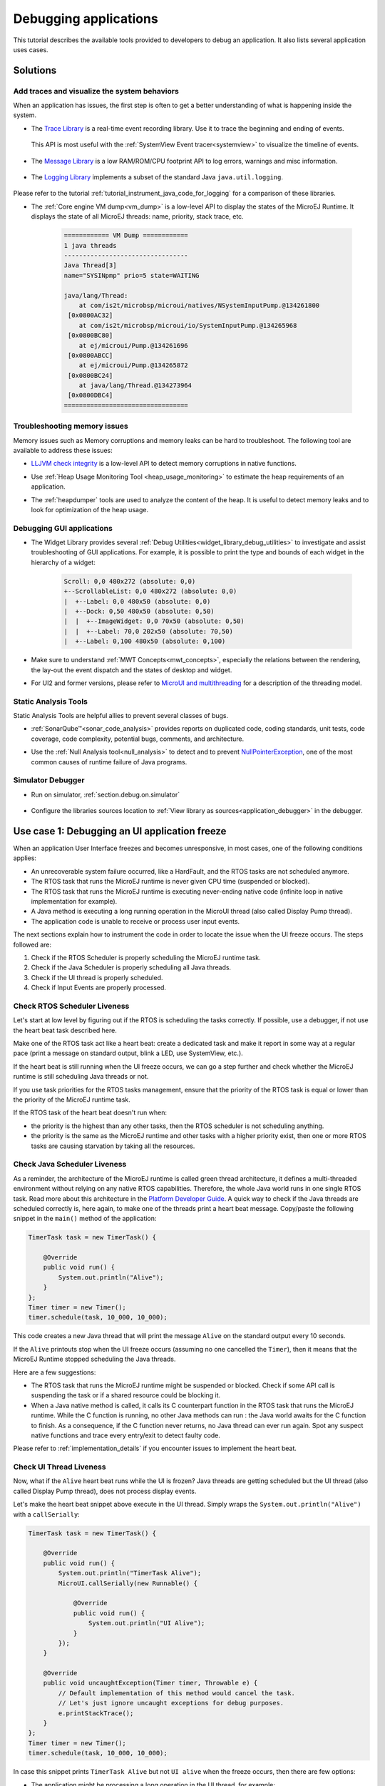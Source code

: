 .. _tutorial_debug_application:

Debugging applications
======================

This tutorial describes the available tools provided to developers to debug an application.
It also lists several application uses cases.

Solutions
---------

Add traces and visualize the system behaviors
~~~~~~~~~~~~~~~~~~~~~~~~~~~~~~~~~~~~~~~~~~~~~

When an application has issues, the first step is often to get a better understanding of what is happening inside the system.

- The `Trace Library <https://repository.microej.com/javadoc/microej_5.x/apis/ej/trace/Tracer.html>`__ is a real-time event recording library. Use it to trace the beginning and ending of events.

   .. code-block:: java
      :emphasize-lines: 4,9

      private static final int EVENT_ID = 0;

      public static void switchState(ApplicationState newState) {
         tracer.recordEvent(EVENT_ID);

         previousState = currentState;
         currentState = newState;

         tracer.recordEventEnd(EVENT_ID);
      }

  This API is most useful with the :ref:`SystemView Event tracer<systemview>` to visualize the timeline of events.

   .. figure:: ../PlatformDeveloperGuide/images/STM32F7508-DK-demoWidget-SystemView.png
      :alt: SystemView analysis of DemoWidget on STM32F7508 Platform
      :align: center
      :scale: 75

- The `Message Library <https://repository.microej.com/javadoc/microej_5.x/apis/ej/util/message/basic/BasicMessageLogger.html>`__ is a low RAM/ROM/CPU footprint API to log errors, warnings and misc information.

   .. code-block:: java 
      :emphasize-lines: 9

      private static final String LOG_CATEGORY = "Application";

      private static final int LOG_ID = 2;

      public static void switchState(ApplicationState newState) {
         previousState = currentState;
         currentState = newState;

         BasicMessageLogger.INSTANCE.log(Level.INFO, LOG_CATEGORY, LOG_ID, previousState, currentState);
      }     

- The `Logging Library <https://repository.microej.com/javadoc/microej_5.x/apis/java/util/logging/Logger.html>`__ implements a subset of the standard Java ``java.util.logging``.

   .. code-block:: java
      :emphasize-lines: 5,6,7
     
      public static void switchState(ApplicationState newState) {
         previousState = currentState;
         currentState = newState;

         Logger logger = Logger.getLogger(Main.class.getName());
         logger.log(Level.INFO, "The application state has changed from " + previousState.toString() + " to "
               + currentState.toString() + ".");
      }

Please refer to the tutorial :ref:`tutorial_instrument_java_code_for_logging` for a comparison of these libraries.

- The :ref:`Core engine VM dump<vm_dump>` is a low-level API to display the states of the MicroEJ Runtime.  It displays the state of all MicroEJ threads: name, priority, stack trace, etc. 

   .. code-block::
   
      ============ VM Dump ============
      1 java threads
      ---------------------------------
      Java Thread[3]
      name="SYSINpmp" prio=5 state=WAITING
   
      java/lang/Thread:
          at com/is2t/microbsp/microui/natives/NSystemInputPump.@134261800
       [0x0800AC32]
          at com/is2t/microbsp/microui/io/SystemInputPump.@134265968
       [0x0800BC80]
          at ej/microui/Pump.@134261696
       [0x0800ABCC]
          at ej/microui/Pump.@134265872
       [0x0800BC24]
          at java/lang/Thread.@134273964
       [0x0800DBC4]
      =================================


Troubleshooting memory issues
~~~~~~~~~~~~~~~~~~~~~~~~~~~~~

Memory issues such as Memory corruptions and memory leaks can be hard to troubleshoot.  The following tool are available to address these issues:

* `LLJVM check integrity <https://forum.microej.com/t/architecture-7-13-check-integrity-utility/769/2>`_ is a low-level API to detect memory corruptions in native functions.
* Use :ref:`Heap Usage Monitoring Tool <heap_usage_monitoring>` to estimate the heap requirements of an application.
* The :ref:`heapdumper` tools are used to analyze the content of the heap.  It is useful to detect memory leaks and to look for optimization of the heap usage.

   .. figure:: images/HeapAnalyzer-example.png
      :alt: Heap Analyzer Example
      :align: center
      :scale: 75

Debugging GUI applications
~~~~~~~~~~~~~~~~~~~~~~~~~~

* The Widget Library provides several :ref:`Debug Utilities<widget_library_debug_utilities>` to investigate and assist troubleshooting of GUI applications.
  For example, it is possible to print the type and bounds of each widget in the hierarchy of a widget:

   .. code-block::
   
       Scroll: 0,0 480x272 (absolute: 0,0)
       +--ScrollableList: 0,0 480x272 (absolute: 0,0)
       |  +--Label: 0,0 480x50 (absolute: 0,0)
       |  +--Dock: 0,50 480x50 (absolute: 0,50)
       |  |  +--ImageWidget: 0,0 70x50 (absolute: 0,50)
       |  |  +--Label: 70,0 202x50 (absolute: 70,50)
       |  +--Label: 0,100 480x50 (absolute: 0,100)

* Make sure to understand :ref:`MWT Concepts<mwt_concepts>`, especially the relations between the rendering, the lay-out the event dispatch and the states of desktop and widget.
* For UI2 and former versions, please refer to `MicroUI and multithreading <https://forum.microej.com/t/gui-microui-and-multithreading/652>`__ for a description of the threading model.

Static Analysis Tools
~~~~~~~~~~~~~~~~~~~~~

Static Analysis Tools are helpful allies to prevent several classes of bugs.

* :ref:`SonarQube™<sonar_code_analysis>` provides reports on duplicated code, coding standards, unit tests, code coverage, code complexity, potential bugs, comments, and architecture.
* Use the :ref:`Null Analysis tool<null_analysis>` to detect and to prevent `NullPointerException <https://repository.microej.com/javadoc/microej_5.x/apis/java/lang/NullPointerException.html>`_, one of the most common causes of runtime failure of Java programs.

   .. figure:: ../ApplicationDeveloperGuide/images/null_analysis_example.png
      :alt: Example of Null Analysis Detection


Simulator Debugger
~~~~~~~~~~~~~~~~~~

* Run on simulator, :ref:`section.debug.on.simulator`

   .. figure:: ../ApplicationDeveloperGuide/images/debug1.png
      :alt: MicroEJ Development Tools Overview of the Debugger
      :align: center
      :scale: 75

* Configure the libraries sources location to :ref:`View library as sources<application_debugger>` in the debugger.


.. _tutorial_debug_use_case_1:

Use case 1:  Debugging an UI application freeze
-----------------------------------------------

When an application User Interface freezes and becomes unresponsive, in most cases, one of the following conditions applies:

- An unrecoverable system failure occurred, like a HardFault, and the RTOS tasks are not scheduled anymore.
- The RTOS task that runs the MicroEJ runtime is never given CPU time (suspended or blocked).
- The RTOS task that runs the MicroEJ runtime is executing never-ending native code (infinite loop in native implementation for example).
- A Java method is executing a long running operation in the MicroUI thread (also called Display Pump thread).
- The application code is unable to receive or process user input events.

The next sections explain how to instrument the code in order to locate the issue when the UI freeze occurs.
The steps followed are:

1. Check if the RTOS Scheduler is properly scheduling the MicroEJ runtime task.
2. Check if the Java Scheduler is properly scheduling all Java threads.
3. Check if the UI thread is properly scheduled.
4. Check if Input Events are properly processed.

Check RTOS Scheduler Liveness
~~~~~~~~~~~~~~~~~~~~~~~~~~~~~

Let's start at low level by figuring out if the RTOS is scheduling the
tasks correctly.  If possible, use a debugger, if not use the heart
beat task described here.

Make one of the RTOS task act like a heart beat: create a dedicated
task and make it report in some way at a regular pace (print a message
on standard output, blink a LED, use SystemView, etc.).

If the heart beat is still running when the UI freeze occurs, we can
go a step further and check whether the MicroEJ runtime is still
scheduling Java threads or not.

If you use task priorities for the RTOS tasks management, ensure that
the priority of the RTOS task is equal or lower than the priority of
the MicroEJ runtime task.

If the RTOS task of the heart beat doesn't run when:

- the priority is the highest than any other tasks, then the RTOS
  scheduler is not scheduling anything.
- the priority is the same as the MicroEJ runtime and other tasks with
  a higher priority exist, then one or more RTOS tasks are causing
  starvation by taking all the resources.

..
   @startuml
   if (Heart Beat task runs\nwith highest priority) then (no)
     #pink:RTOS scheduler not working;
     kill
   else (yes)
     if (Heart Beat task runs\nwith same priority\nas MicroEJ Runtime) then (no)
       #pink:MicroEJ Runtime is starving;
       kill
     else (yes)
       :MicroEJ Runtime is running;
       kill
     endif
   endif
   @enduml  

.. image:: images/tuto_microej_debug_ui_freeze_rtos_task_heart_beat_priority.png

Check Java Scheduler Liveness
~~~~~~~~~~~~~~~~~~~~~~~~~~~~~

As a reminder, the architecture of the MicroEJ runtime is called green
thread architecture, it defines a multi-threaded environment without
relying on any native RTOS capabilities. Therefore, the whole Java world
runs in one single RTOS task. Read more about this architecture in the
`Platform Developer
Guide <https://docs.microej.com/en/latest/PlatformDeveloperGuide/coreEngine.html>`__.
A quick way to check if the Java threads are scheduled correctly is, here again, to
make one of the threads print a heart beat message. Copy/paste the
following snippet in the ``main()`` method of the application:

.. code-block:: java

   TimerTask task = new TimerTask() {

       @Override
       public void run() {
           System.out.println("Alive");
       }
   };
   Timer timer = new Timer();
   timer.schedule(task, 10_000, 10_000);

This code creates a new Java thread that will print the message ``Alive``
on the standard output every 10 seconds.

If the ``Alive`` printouts stop when the UI freeze occurs (assuming no
one cancelled the ``Timer``), then it means that the MicroEJ Runtime
stopped scheduling the Java threads.

Here are a few suggestions:

- The RTOS task that runs the MicroEJ runtime might be suspended or
  blocked. Check if some API call is suspending the task or if a
  shared resource could be blocking it.

- When a Java native method is called, it calls its C counterpart
  function in the RTOS task that runs the MicroEJ runtime. While the C
  function is running, no other Java methods can run : the Java world
  awaits for the C function to finish. As a consequence, if the C
  function never returns, no Java thread can ever run again. Spot any
  suspect native functions and trace every entry/exit to detect faulty
  code.

Please refer to :ref:`implementation_details` if you encounter issues
to implement the heart beat.

Check UI Thread Liveness
~~~~~~~~~~~~~~~~~~~~~~~~

Now, what if the ``Alive`` heart beat runs while the UI is frozen?
Java threads are getting scheduled but the UI thread (also called
Display Pump thread), does not process display events.

Let's make the heart beat snippet above execute in the UI
thread. Simply wraps the ``System.out.println("Alive")`` with a
``callSerially``:

.. code-block:: java

   TimerTask task = new TimerTask() {

       @Override
       public void run() {
           System.out.println("TimerTask Alive");
           MicroUI.callSerially(new Runnable() {
           
               @Override
               public void run() {
                   System.out.println("UI Alive");
               }
           });
       }
       
       @Override
       public void uncaughtException(Timer timer, Throwable e) {
           // Default implementation of this method would cancel the task. 
           // Let's just ignore uncaught exceptions for debug purposes.
           e.printStackTrace();
       }
   };
   Timer timer = new Timer();
   timer.schedule(task, 10_000, 10_000);

In case this snippet prints ``TimerTask Alive`` but not ``UI alive`` when
the freeze occurs, then there are few options:

-  The application might be processing a long operation in the UI
   thread, for example:

   -  infinite/indeterminate loops
   -  network/database access
   -  heavy computations
   -  ``Thread.sleep()``/``Object.wait()``
   -  ``SNI_suspendCurrentJavaThread()`` in native call

   When doing so, any other UI-related operation will not be processed
   until completion, leading the display to being unresponsive. Any code
   that runs in the UI thread might be responsible. Look for code
   executed as a result of calls to:

   -  ``repaint()``: code in ``renderContent()``
   -  ``revalidate()``/``revalidateSubTree()``: code in
      ``validateContent()`` and ``setBoundsContent()``
   -  ``handleEvent()``
   -  ``callSerially()``: code wrapped in such calls will be executed
      in the UI thread

-  The UI thread has terminated.

As a general rule, avoid running long operations in the UI thread,
follow the general pattern and use a dedicated thread/executor instead:

.. (QUESTION: use a sequence diagram to be more explicit?)

.. code-block:: java

   ExecutorService executorService = ServiceLoaderFactory.getServiceLoader().getService(ExecutorService.class, SingleThreadExecutor.class);
   executorService.execute(new Runnable() {

       @Override
       public void run() {
       
           // (... long non-UI operation ...)
           
           // optional: update the UI upon completion
           Display.getDefaultDisplay().callSerially(new Runnable() {
                       
           @Override
           public void run() {
                       // update display code (will be executed in UI thread)
           }
       });
       }
   });

Check Input Events Processing
~~~~~~~~~~~~~~~~~~~~~~~~~~~~~

Another case that is worth looking at is whether the application is
processing user input events like it should. The UI may look "frozen"
only because it doesn't react to input events. Replace the desktop
instance with the one below to log all user inputs.

.. code-block:: java

   Desktop desktop = new Desktop() {

       @Override
       public EventHandler getController() {
           EventHandler controller = super.getController();
           return new EventHandler() {
           @Override
               public boolean handleEvent(int event) {
               System.out.println("Desktop.handleEvent() received event of type " + Event.getType(event));
               return controller.handleEvent(event);
               }
           };
       }
   };

.. _implementation_details:

Implementation Details
~~~~~~~~~~~~~~~~~~~~~~

Java Threads Creation
+++++++++++++++++++++

The number of threads in the MicroEJ Application must be sufficient to support the creation of additional threads when using ``Timer`` and ``Thread``.
The number of available threads can be updated in the launch configuration of the application (see :ref:`option_number_of_threads`).

If it is not possible to increase the number of available threads (for
example because the memory is full), try to reuse another thread but
not the UI thread.

UART not available
++++++++++++++++++

If the UART output is not available, use another method to signal that
the heart beat task is running (e.g. blink a LED, use SystemView).

.. _tutorial_debug_use_case_2:

Use case 2: Debugging a hardfault
---------------------------------

When the application crashes it can be the result of an hardfault triggered by the MCU.

The next sections explain:

1. What are exceptions, hardfaults and the exception handler.
2. 

Useful Resources
~~~~~~~~~~~~~~~~

* IAR System : Debugging a HardFault on Cortex-M https://www.iar.com/support/tech-notes/debugger/debugging-a-hardfault-on-cortex-m/
* ARM Documentation Center http://infocenter.arm.com/help/index.jsp
* ESP-IDF Programming Guide : Fatal Errors https://docs.espressif.com/projects/esp-idf/en/latest/esp32/api-guides/fatal-errors.html
* Using Cortex-M3/M4/M7 Fault Exceptions MDK Tutorial http://www.keil.com/appnotes/files/apnt209.pdf

Exceptions, hardfaults and exception handler
~~~~~~~~~~~~~~~~~~~~~~~~~~~~~~~~~~~~~~~~~~~~

*From ARM Architecture Reference Manual*

   An exception causes the processor to suspend program execution to handle an event, such as an externally generated interrupt or an attempt to execute an undefined instruction. Exceptions can be generated by internal and external sources.
   Normally, when an exception is taken the processor state is preserved immediately, before handling the exception.
   This means that, when the event has been handled, the original state can be restored and program execution resumed from the point where the exception was taken.

For example, an *IRQ request* is an exception that can be recovered by handling the hardware request properly.
On the other hand, an *Undefined Instruction* exception suggests a more serious system failure which might not be recoverable.

The exceptions that cannot be recovered are named **hardfaults**.

*From ARM Architecture Reference Manual*

   When an exception is taken, processor execution is forced to an address that corresponds to the type of exception.
   This address is called the **exception vector** for that exception.

The code pointed by the exception vector is named **exception handler**.
This means that for all exceptions, including hardfaults, a dedicated exception handler can be configured.

Possible exceptions can be:

* Data Abort exception (access to unknown address)
* Undefined Instruction exception (execute code that is not valid)
* ...

Check the hardware documentation for the complete list of exceptions.

What to do in exception handlers?
~~~~~~~~~~~~~~~~~~~~~~~~~~~~~~~~~

For all hardfault handlers, the following information are available and must be printed:

* Name and value of all registers available
* Name of the handler
* Address of the failing instruction

Optionally:

* Content of the stack
* Call function ``LLMJVM_dump`` (from ``LLMJVM.h``) to display the VM state (see :ref:`vm_dump`)

Refer to the architecture documentation for how to configure the exception interrupt vector.

Memory Protection Unit (MPU)
~~~~~~~~~~~~~~~~~~~~~~~~~~~~

A Memory Protection Unit (MPU) is a hardware unit that provides memory protection.
A MPU allows a privilegied software to define memory regions and a policy for each memory region. The policy defines who can access the memory.

For example, the heap and stack of a task can be configured to be accessible from this task only. If another task, or a device driver attempts to access the memory region, an exception is generated.

If applicable, the MPU should be configured to protect the application.

* Check the RTOS documentation if it supports MPU. 

  For example FreeRTOS includes FreeRTOS-MPU https://www.freertos.org/FreeRTOS-MPU-memory-protection-unit.html.

* Configure the MPU to configure the access to the JVM heap and stack to prevent any other native threads from altering this area.
  Refer to :ref:`this section<core_engine_link>` for the list of section names defined by the MicroEJ Core Engine.

Memory corruption
~~~~~~~~~~~~~~~~~

The symptoms of a memory corruption can be:

* the address of the failing instruction is in a data section
* the trace is incomplete or obviously incorrect
* the address of the failing instruction is located in the Garbage Collector (GC)

The cause(s) of a memory corruption can be:

* A native (C) function has a bug and write to an incorrect memory location
* A native stackoverflow
* A native heap overflow
* A device mis-initialized or mis-configured.
* ...

When the hardfault occurs in the MicroJVM task, the VM task heap or stack may be corrupted.
Add ``LLMJVM_checkIntegrity`` call in checkpoints of the BSP code to identify the timeslot of the memory corruption.
Typically, you can check a native with:

.. code-block:: java

   void Java_com_mycompany_MyClass_myNativeFunction(void) {
   	int32_t crcBefore = LLMJVM_checkIntegrity();
   	myNativeFunctionDo();
   	int32_t crcAfter = LLMJVM_checkIntegrity();
   	if(crcBefore != crcAfter){
   		// Corrupted memory in MicroJVM virtual machine internal structures
   		while(1);
   	}
   }

Investigation
~~~~~~~~~~~~~

Determine which memory regions are affected and then determine which components are responsible for the corruption.

* List all memory available and their specifics

    * Access mode (addressable, DMA, ...)
    * Cache mechanism? L1, L2

* Is low-power enabled for CPU and peripherals? Is the memory disabled/changed to save power?
* Get the memory layout of the project

    * What are the code sections for BSP and Java
    * Where are the BSP stack and heap, what about the Application stack and heap?
    * Where are the Java immortals (https://docs.microej.com/en/latest/Tutorials/tutorialOptimizeMemoryFootprint.html?highlight=immortals#java-heap-and-immortals-heap)?
    * Where are the Java strings?
    * Where is the MicroEJ UI buffer?
    * Besides the Java immortals, what are the other intersection point between the Java and the BSP? (e.g. a temporary RAM buffer for JPEG decoder).

* Implement a CRC of the *hot sections* when entering/leaving all natives. *Hot Sections* are memory sections used by both the Java and native code (e.g. C or ASM).

When a hardfault occurs
~~~~~~~~~~~~~~~~~~~~~~~

Extract information and coredump
++++++++++++++++++++++++++++++++

Attach an embedded debugger and get the following information:

* stack traces and registers information for each stack frame
* core dump / memory information

    * the whole memory if possible
    * otherwise, get the *hot sections* 

        * BSP and Java heap and stack
        * UI buffer
        * immortals heap
        * sections where the Java and BSP are working together

* Check which function is located at the address inside the PC register

  * it can be done either in Debug mode or by searching inside the generated .map file.


Memory dump analysis
~~~~~~~~~~~~~~~~~~~~

* Run the Heap Dumper to check the application heap has not been corrupted
* Check the native stack is not full (usually there shall have remaining init patterns in memory on top of stack such as "0xDEADBEEF")

Trigger a VM dump
~~~~~~~~~~~~~~~~~

``LLMJVM_dump`` function is provided by ``LLMJVM.h``.
This function prints the VM state.
Information printed in the VM state are:

* List of Java threads
* Stack trace for each thread

See :ref:`this section<vm_dump>` to learn more about ``LLMJVM_dump``.
